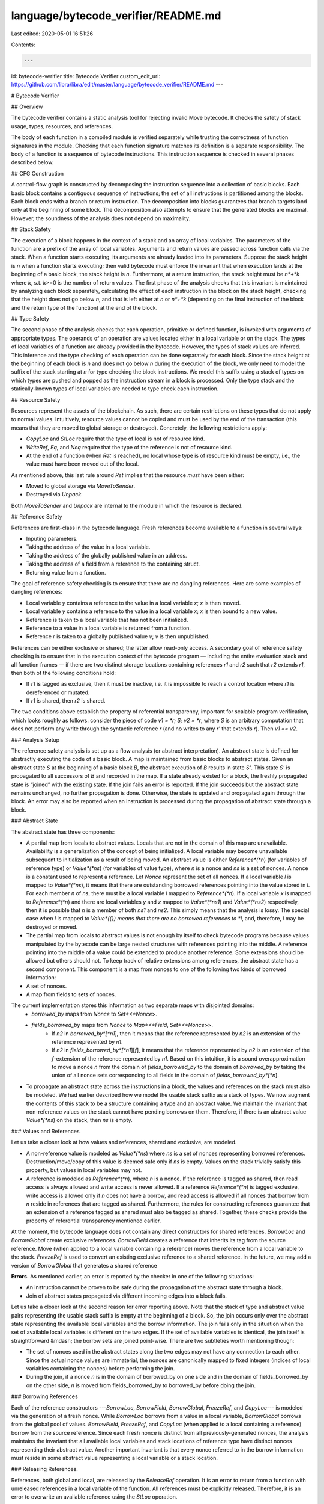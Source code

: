 language/bytecode_verifier/README.md
====================================

Last edited: 2020-05-01 16:51:26

Contents:

.. code-block:: md

    ---
id: bytecode-verifier
title: Bytecode Verifier
custom_edit_url: https://github.com/libra/libra/edit/master/language/bytecode_verifier/README.md
---

# Bytecode Verifier

## Overview

The bytecode verifier contains a static analysis tool for rejecting invalid Move bytecode. It checks the safety of stack usage, types, resources, and references.

The body of each function in a compiled module is verified separately while trusting the correctness of function signatures in the module. Checking that each function signature matches its definition is a separate responsibility. The body of a function is a sequence of bytecode instructions. This instruction sequence is checked in several phases described below.

## CFG Construction

A control-flow graph is constructed by decomposing the instruction sequence into a collection of basic blocks. Each basic block contains a contiguous sequence of instructions; the set of all instructions is partitioned among the blocks. Each block ends with a branch or return instruction. The decomposition into blocks guarantees that branch targets land only at the beginning of some block. The decomposition also attempts to ensure that the generated blocks are maximal. However, the soundness of the analysis does not depend on maximality.

## Stack Safety

The execution of a block happens in the context of a stack and an array of local variables. The parameters of the function are a prefix of the array of local variables. Arguments and return values are passed across function calls via the stack. When a function starts executing, its arguments are already loaded into its parameters. Suppose the stack height is *n* when a function starts executing; then valid bytecode must enforce the invariant that when execution lands at the beginning of a basic block, the stack height is *n*. Furthermore, at a return instruction, the stack height must be *n*+*k* where *k*, s.t. *k*>=0 is the number of return values. The first phase of the analysis checks that this invariant is maintained by analyzing each block separately, calculating the effect of each instruction in the block on the stack height, checking that the height does not go below *n*, and that is left either at *n* or *n*+*k* (depending on the final instruction of the block and the return type of the function) at the end of the block.

## Type Safety

The second phase of the analysis checks that each operation, primitive or defined function, is invoked with arguments of appropriate types. The operands of an operation are values located either in a local variable or on the stack. The types of local variables of a function are already provided in the bytecode. However, the types of stack values are inferred. This inference and the type checking of each operation can be done separately for each block. Since the stack height at the beginning of each block is *n* and does not go below *n* during the execution of the block, we only need to model the suffix of the stack starting at *n* for type checking the block instructions. We model this suffix using a stack of types on which types are pushed and popped as the instruction stream in a block is processed. Only the type stack and the statically-known types of local variables are needed to type check each instruction.

## Resource Safety

Resources represent the assets of the blockchain. As such, there are certain restrictions on these types that do not apply to normal values. Intuitively, resource values cannot be copied and must be used by the end of the transaction (this means that they are moved to global storage or destroyed). Concretely, the following restrictions apply:

* `CopyLoc` and `StLoc` require that the type of local is not of resource kind.
* `WriteRef`, `Eq`, and `Neq` require that the type of the reference is not of resource kind.
* At the end of a function (when `Ret` is reached), no local whose type is of resource kind must be empty, i.e., the value must have been moved out of the local.

As mentioned above, this last rule around `Ret` implies that the resource *must* have been either:

* Moved to global storage via `MoveToSender`.
* Destroyed via `Unpack`.

Both `MoveToSender` and `Unpack` are internal to the module in which the resource is declared.

## Reference Safety

References are first-class in the bytecode language. Fresh references become available to a function in several ways:

* Inputing parameters.
* Taking the address of the value in a local variable.
* Taking the address of the globally published value in an address.
* Taking the address of a field from a reference to the containing struct.
* Returning value from a function.

The goal of reference safety checking is to ensure that there are no dangling references. Here are some examples of dangling references:

* Local variable `y` contains a reference to the value in a local variable `x`; `x` is then moved.
* Local variable `y` contains a reference to the value in a local variable `x`; `x` is then bound to a new value.
* Reference is taken to a local variable that has not been initialized.
* Reference to a value in a local variable is returned from a function.
* Reference `r` is taken to a globally published value `v`; `v` is then unpublished.

References can be either exclusive or shared; the latter allow read-only access. A secondary goal of reference safety checking is to ensure that in the execution context of the bytecode program — including the entire evaluation stack and all function frames — if there are two distinct storage locations containing references `r1` and `r2` such that `r2` extends `r1`, then both of the following conditions hold:

* If `r1` is tagged as exclusive, then it must be inactive, i.e. it is impossible to reach a control location where `r1` is dereferenced or mutated.
* If `r1` is shared, then `r2` is shared.

The two conditions above establish the property of referential transparency, important for scalable program verification, which looks roughly as follows: consider the piece of code `v1 = *r; S; v2 = *r`, where `S` is an arbitrary computation that does not perform any write through the syntactic reference `r` (and no writes to any `r'` that extends `r`). Then `v1 == v2`.

### Analysis Setup

The reference safety analysis is set up as a flow analysis (or abstract interpretation). An abstract state is defined for abstractly executing the code of a basic block. A map is maintained from basic blocks to abstract states. Given an abstract state *S* at the beginning of a basic block *B*, the abstract execution of *B* results in state *S'*. This state *S'* is propagated to all successors of *B* and recorded in the map. If a state already existed for a block, the freshly propagated state is “joined” with the existing state. If the join fails an error is reported. If the join succeeds but the abstract state remains unchanged, no further propagation is done. Otherwise, the state is updated and propagated again through the block. An error may also be reported when an instruction is processed during the propagation of abstract state through a block.

### Abstract State

The abstract state has three components:

* A partial map from locals to abstract values. Locals that are not in the domain of this map are unavailable. Availability is a generalization of the concept of being initialized. A local variable may become unavailable subsequent to initialization as a result of being moved. An abstract value is either *Reference*(*n*) (for variables of reference type) or *Value*(*ns*) (for variables of value type), where *n* is a nonce and *ns* is a set of nonces. A nonce is a constant used to represent a reference. Let *Nonce* represent the set of all nonces. If a local variable *l* is mapped to *Value*(*ns*), it means that there are outstanding borrowed references pointing into the value stored in *l*. For each member *n* of *ns*, there must be a local variable *l* mapped to *Reference*(*n*). If a local variable *x* is mapped to *Reference*(*n*) and there are local variables *y* and *z* mapped to *Value*(*ns1*) and *Value*(*ns2*) respectively, then it is possible that *n* is a member of both *ns1* and *ns2*. This simply means that the analysis is lossy. The special case when *l* is mapped to *Value*({}) means that there are no borrowed references to *l*, and, therefore, *l* may be destroyed or moved.
* The partial map from locals to abstract values is not enough by itself to check bytecode programs because values manipulated by the bytecode can be large nested structures with references pointing into the middle. A reference pointing into the middle of a value could be extended to produce another reference. Some extensions should be allowed but others should not. To keep track of relative extensions among references, the abstract state has a second component. This component is a map from nonces to one of the following two kinds of borrowed information:
* A set of nonces.
* A map from fields to sets of nonces.

The current implementation stores this information as two separate maps with disjointed domains:
  * *borrowed_by* maps from *Nonce* to *Set*<*Nonce*>.
  * *fields_borrowed_by* maps from *Nonce* to *Map*<*Field*, *Set*<*Nonce*>>.
      * If *n2* in *borrowed_by*[*n1*], then it means that the reference represented by *n2* is an extension of the reference represented by *n1*.
      * If *n2* in *fields_borrowed_by*[*n1*][*f*], it means that the reference represented by *n2* is an extension of the *f*-extension of the reference represented by *n1*. Based on this intuition, it is a sound overapproximation to move a nonce *n* from the domain of *fields_borrowed_by* to the domain of *borrowed_by* by taking the union of all nonce sets corresponding to all fields in the domain of *fields_borrowed_by*[*n*].
* To propagate an abstract state across the instructions in a block, the values and references on the stack must also be modeled. We had earlier described how we model the usable stack suffix as a stack of types. We now augment the contents of this stack to be a structure containing a type and an abstract value. We maintain the invariant that non-reference values on the stack cannot have pending borrows on them. Therefore, if there is an abstract value *Value*(*ns*) on the stack, then *ns* is empty.

### Values and References

Let us take a closer look at how values and references, shared and exclusive, are modeled.

* A non-reference value is modeled as *Value*(*ns*) where *ns* is a set of nonces representing borrowed references. Destruction/move/copy of this value is deemed safe only if *ns* is empty. Values on the stack trivially satisfy this property, but values in local variables may not.
* A reference is modeled as *Reference*(*n*), where *n* is a nonce. If the reference is tagged as shared, then read access is always allowed and write access is never allowed. If a reference *Reference*(*n*) is tagged exclusive, write access is allowed only if *n* does not have a borrow, and read access is allowed if all nonces that borrow from *n* reside in references that are tagged as shared. Furthermore, the rules for constructing references guarantee that an extension of a reference tagged as shared must also be tagged as shared. Together, these checks provide the property of referential transparency mentioned earlier.

At the moment, the bytecode language does not contain any direct constructors for shared references. `BorrowLoc` and `BorrowGlobal` create exclusive references. `BorrowField` creates a reference that inherits its tag from the source reference. Move (when applied to a local variable containing a reference) moves the reference from a local variable to the stack. `FreezeRef` is used to convert an existing exclusive reference to a shared reference. In the future, we may add a version of `BorrowGlobal` that generates a shared reference

**Errors.** As mentioned earlier, an error is reported by the checker in one of the following situations:

* An instruction cannot be proven to be safe during the propagation of the abstract state through a block.
* Join of abstract states propagated via different incoming edges into a block fails.

Let us take a closer look at the second reason for error reporting above. Note that the stack of type and abstract value pairs representing the usable stack suffix is empty at the beginning of a block. So, the join occurs only over the abstract state representing the available local variables and the borrow information. The join fails only in the situation when the set of available local variables is different on the two edges. If the set of available variables is identical, the join itself is straightforward &mdash; the borrow sets are joined point-wise. There are two subtleties worth mentioning though:

* The set of nonces used in the abstract states along the two edges may not have any connection to each other. Since the actual nonce values are immaterial, the nonces are canonically mapped to fixed integers (indices of local variables containing the nonces) before performing the join.
* During the join, if a nonce *n* is in the domain of borrowed_by on one side and in the domain of fields_borrowed_by on the other side, *n* is moved from fields_borrowed_by to borrowed_by before doing the join.

### Borrowing References

Each of the reference constructors ---`BorrowLoc`, `BorrowField`, `BorrowGlobal`, `FreezeRef`, and `CopyLoc`--- is modeled via the generation of a fresh nonce. While `BorrowLoc` borrows from a value in a local variable, `BorrowGlobal` borrows from the global pool of values. `BorrowField`, `FreezeRef`, and `CopyLoc` (when applied to a local containing a reference) borrow from the source reference. Since each fresh nonce is distinct from all previously-generated nonces, the analysis maintains the invariant that all available local variables and stack locations of reference type have distinct nonces representing their abstract value. Another important invariant is that every nonce referred to in the borrow information must reside in some abstract value representing a local variable or a stack location.

### Releasing References.

References, both global and local, are released by the `ReleaseRef` operation. It is an error to return from a function with unreleased references in a local variable of the function. All references must be explicitly released. Therefore, it is an error to overwrite an available reference using the `StLoc` operation.

References are implicitly released when consumed by the operations `ReadRef`, `WriteRef`, `Eq` and `Neq`.

### Global References

The safety of global references depends on a combination of static and dynamic analysis. The static analysis does not distinguish between global and local references. But the dynamic analysis distinguishes between them and performs reference counting on the global references as follows: the bytecode interpreter maintains a map `M` from an address and fully-qualified resource type pair to a union (Rust enum) comprising the following values:

* `Empty`
* `RefCount(n)` for some `n` >= 0

Extra state updates and checks are performed by the interpreter for the following operations. In the code below, assert failure indicates a programmer error, and panic failure indicates internal error in the interpreter.

```text
MoveFrom<T>(addr) {
    assert M[addr, T] == RefCount(0);
    M[addr, T] := Empty;
}

MoveToSender<T>(addr) {
    assert M[addr, T] == Empty;
    M[addr, T] := RefCount(0);
}

BorrowGlobal<T>(addr) {
    if let RefCount(n) = M[addr, T] then {
        assert n == 0;
        M[addr, T] := RefCount(n+1);
    } else {
        assert false;
    }
}

CopyLoc(ref) {
    if let Global(addr, T) = ref {
        if let RefCount(n) = M[addr, T] then {
            assert n > 0;
            M[addr, T] := RefCount(n+1);
        } else {
            panic false;
        }
    }
}

ReleaseRef(ref) {
    if let Global(addr, T) = ref {
        if let RefCount(n) = M[addr, T] then {
            assert n > 0;
            M[addr, T] := RefCount(n-1);
        } else {
            panic false;
        }
    }
}
```

A subtle point not explicated by the rules above is that `BorrowField` and `FreezeRef`, when applied to a global reference, leave the reference count unchanged. This is because these instructions consume the reference at the top of the stack while producing an extension of it at the top of the stack. Similarly, since `ReadRef`, `WriteRef`, `Eq`, and `Neq` consume the reference at the top of the stack, they will reduce the reference count by 1.

## How is this module organized?

```text
*
├── invalid_mutations  # Library used by proptests
├── src                # Core bytecode verifier files
├── tests              # Proptests
```


